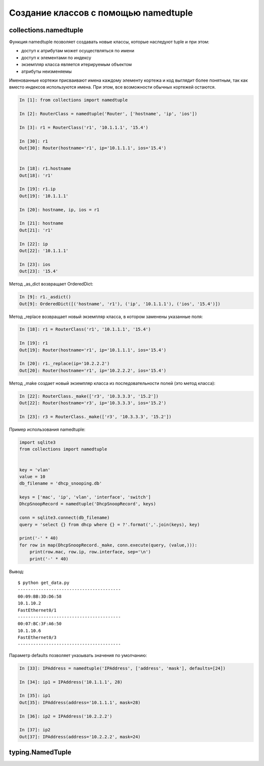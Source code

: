 Создание классов с помощью namedtuple
-------------------------------------


collections.namedtuple
~~~~~~~~~~~~~~~~~~~~~~

Функция namedtuple позволяет создавать новые классы, которые наследуют tuple и при этом:

* доступ к атрибутам может осуществляться по имени
* доступ к элементами по индексу
* экземпляр класса является итерируемым объектом
* атрибуты неизменяемы

Именованные кортежи присваивают имена каждому элементу кортежа
и код выглядит более понятным, так как вместо индексов используются имена.
При этом, все возможности обычных кортежей остаются.


.. code:: python

    In [1]: from collections import namedtuple

    In [2]: RouterClass = namedtuple('Router', ['hostname', 'ip', 'ios'])

    In [3]: r1 = RouterClass('r1', '10.1.1.1', '15.4')

    In [30]: r1
    Out[30]: Router(hostname='r1', ip='10.1.1.1', ios='15.4')


    In [18]: r1.hostname
    Out[18]: 'r1'

    In [19]: r1.ip
    Out[19]: '10.1.1.1'

    In [20]: hostname, ip, ios = r1

    In [21]: hostname
    Out[21]: 'r1'

    In [22]: ip
    Out[22]: '10.1.1.1'

    In [23]: ios
    Out[23]: '15.4'


Метод _as_dict возвращает OrderedDict:

.. code:: python

    In [9]: r1._asdict()
    Out[9]: OrderedDict([('hostname', 'r1'), ('ip', '10.1.1.1'), ('ios', '15.4')])

Метод _replace возвращает новый экземпляр класса, в котором заменены указанные поля:

.. code:: python

    In [18]: r1 = RouterClass('r1', '10.1.1.1', '15.4')

    In [19]: r1
    Out[19]: Router(hostname='r1', ip='10.1.1.1', ios='15.4')

    In [20]: r1._replace(ip='10.2.2.2')
    Out[20]: Router(hostname='r1', ip='10.2.2.2', ios='15.4')

Метод _make создает новый экземпляр класса из последовательности полей (это метод класса):

.. code:: python

    In [22]: RouterClass._make(['r3', '10.3.3.3', '15.2'])
    Out[22]: Router(hostname='r3', ip='10.3.3.3', ios='15.2')

    In [23]: r3 = RouterClass._make(['r3', '10.3.3.3', '15.2'])


Пример использования namedtuple:

.. code:: python

    import sqlite3
    from collections import namedtuple


    key = 'vlan'
    value = 10
    db_filename = 'dhcp_snooping.db'

    keys = ['mac', 'ip', 'vlan', 'interface', 'switch']
    DhcpSnoopRecord = namedtuple('DhcpSnoopRecord', keys)

    conn = sqlite3.connect(db_filename)
    query = 'select {} from dhcp where {} = ?'.format(','.join(keys), key)

    print('-' * 40)
    for row in map(DhcpSnoopRecord._make, conn.execute(query, (value,))):
        print(row.mac, row.ip, row.interface, sep='\n')
        print('-' * 40)

Вывод:

::

    $ python get_data.py
    ----------------------------------------
    00:09:BB:3D:D6:58
    10.1.10.2
    FastEthernet0/1
    ----------------------------------------
    00:07:BC:3F:A6:50
    10.1.10.6
    FastEthernet0/3
    ----------------------------------------

Параметр defaults позволяет указывать значения по умолчанию:

.. code:: python

    In [33]: IPAddress = namedtuple('IPAddress', ['address', 'mask'], defaults=[24])

    In [34]: ip1 = IPAddress('10.1.1.1', 28)

    In [35]: ip1
    Out[35]: IPAddress(address='10.1.1.1', mask=28)

    In [36]: ip2 = IPAddress('10.2.2.2')

    In [37]: ip2
    Out[37]: IPAddress(address='10.2.2.2', mask=24)


typing.NamedTuple
~~~~~~~~~~~~~~~~~


